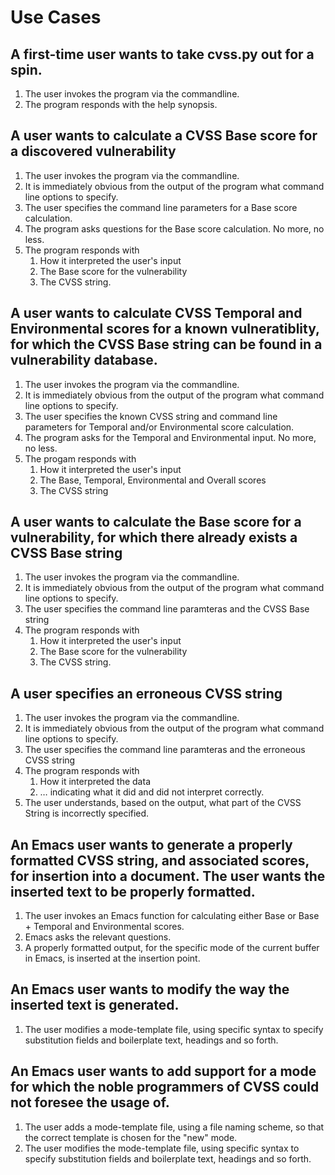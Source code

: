 * Use Cases
** A first-time user wants to take cvss.py out for a spin.

 1. The user invokes the program via the commandline.
 2. The program responds with the help synopsis.

** A user wants to calculate a CVSS Base score for a discovered vulnerability

 1. The user invokes the program via the commandline.
 2. It is immediately obvious from the output of the program what command line options to specify.
 3. The user specifies the command line parameters for a Base score calculation.
 4. The program asks questions for the Base score calculation. No more, no less.
 5. The program responds with
    1. How it interpreted the user's input
    2. The Base score for the vulnerability
    3. The CVSS string.

** A user wants to calculate CVSS Temporal and Environmental scores for a known vulneratiblity, for which the CVSS Base string can be found in a vulnerability database.

 1. The user invokes the program via the commandline.
 2. It is immediately obvious from the output of the program what command line options to specify.
 3. The user specifies the known CVSS string and command line parameters for Temporal and/or Environmental score calculation.
 4. The program asks for the Temporal and Environmental input. No more, no less.
 5. The progam responds with
    1. How it interpreted the user's input
    2. The Base, Temporal, Environmental and Overall scores
    3. The CVSS string

** A user wants to calculate the Base score for a vulnerability, for which there already exists a CVSS Base string

 1. The user invokes the program via the commandline.
 2. It is immediately obvious from the output of the program what command line options to specify.
 3. The user specifies the command line paramteras and the CVSS Base string
 4. The program responds with
    1. How it interpreted the user's input
    2. The Base score for the vulnerability
    3. The CVSS string.

** A user specifies an erroneous CVSS string

 1. The user invokes the program via the commandline.
 2. It is immediately obvious from the output of the program what command line options to specify.
 3. The user specifies the command line paramteras and the erroneous CVSS string
 4. The program responds with
    1. How it interpreted the data
    2. ... indicating what it did and did not interpret correctly.
 5. The user understands, based on the output, what part of the CVSS String is incorrectly specified.

** An Emacs user wants to generate a properly formatted CVSS string, and associated scores, for insertion into a document. The user wants the inserted text to be properly formatted.

 1. The user invokes an Emacs function for calculating either Base or Base + Temporal and Environmental scores.
 2. Emacs asks the relevant questions.
 3. A properly formatted output, for the specific mode of the current buffer in Emacs, is inserted at the insertion point.

** An Emacs user wants to modify the way the inserted text is generated.

 1. The user modifies a mode-template file, using specific syntax to specify substitution fields and boilerplate text, headings and so forth.

** An Emacs user wants to add support for a mode for which the noble programmers of CVSS could not foresee the usage of.
 
 1. The user adds a mode-template file, using a file naming scheme, so that the correct template is chosen for the "new" mode.
 2. The user modifies the mode-template file, using specific syntax to specify substitution fields and boilerplate text, headings and so forth.


